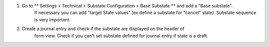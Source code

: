 #. Go to ** Settings > Technical > Substate Configuration > Base Substate ** and add a "Base substate".
    If necessary you can add "target State values" (ex define a substate for "cancel"
    state).
    Substate sequence is very important.
#. Create a journal entry and check if the substate are displayed on the header of
    form view. Check if you can't set substate defined for journal entry if state is a draft.
